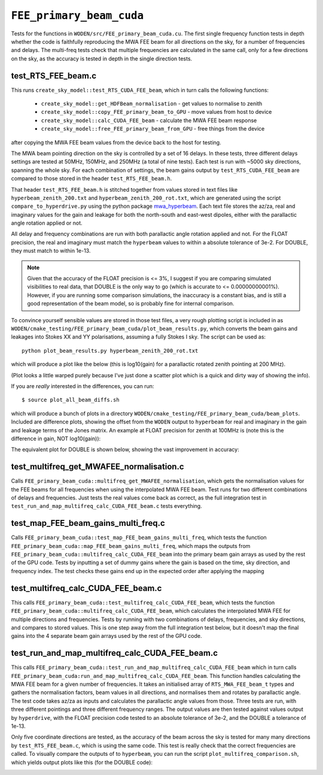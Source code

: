 .. _mwa_hyperbeam: https://pypi.org/project/mwa-hyperbeam/

.. _FEE_primary_beam_cuda_cmake:

``FEE_primary_beam_cuda``
===========================
Tests for the functions in ``WODEN/src/FEE_primary_beam_cuda.cu``. The first
single frequency function tests in depth whether the code is faithfully
reproducing the MWA FEE beam for all directions on the sky, for a number of
frequencies and delays. The multi-freq tests check that multiple frequencies
are calculated in the same call, only for a few directions on the sky, as the
accuracy is tested in depth in the single direction tests.

test_RTS_FEE_beam.c
*********************************
This runs ``create_sky_model::test_RTS_CUDA_FEE_beam``, which in turn calls
the following functions:

 - ``create_sky_model::get_HDFBeam_normalisation`` - get values to normalise to zenith
 - ``create_sky_model::copy_FEE_primary_beam_to_GPU`` - move values from host to device
 - ``create_sky_model::calc_CUDA_FEE_beam`` - calculate the MWA FEE beam response
 - ``create_sky_model::free_FEE_primary_beam_from_GPU`` - free things from the device

after copying the MWA FEE beam values from the device back to the host for testing.

The MWA beam pointing direction on the sky is controlled by a set of 16 delays.
In these tests, three different delays settings are tested at 50MHz, 150MHz, and
250MHz (a total of nine tests). Each test is run with ~5000 sky directions,
spanning the whole sky. For each combination of settings, the beam gains
output by ``test_RTS_CUDA_FEE_beam`` are compared to those stored in the header
``test_RTS_FEE_beam.h``.

That header ``test_RTS_FEE_beam.h`` is stitched together from values stored
in text files like ``hyperbeam_zenith_200.txt`` and ``hyperbeam_zenith_200_rot.txt``,
which are generated using the script ``compare_to_hyperdrive.py`` using the
python package `mwa_hyperbeam`_. Each text file stores the az/za, real and imaginary
values for the gain and leakage for both the north-south and east-west dipoles,
either with the parallactic angle rotation applied or not.

All delay and frequency combinations are run with both parallactic angle rotation
applied and not. For the FLOAT precision, the real and imaginary must match
the ``hyperbeam`` values to within a absolute tolerance of 3e-2. For DOUBLE,
they must match to within 1e-13.

.. note:: Given that the accuracy of the FLOAT precision is <= 3%, I suggest if you are comparing simulated visibilities to real data, that DOUBLE is the only way to go (which is accurate to <= 0.00000000001%). However, if you are running some comparison simulations, the inaccuracy is a constant bias, and is still a good representation of the beam model, so is probably fine for internal comparison.

To convince yourself sensible values are stored in those test files, a very rough
plotting script is included in as ``WODEN/cmake_testing/FEE_primary_beam_cuda/plot_beam_results.py``,
which converts the beam gains and leakages into Stokes
XX and YY polarisations, assuming a fully Stokes I sky. The script can be used
as::

  python plot_beam_results.py hyperbeam_zenith_200_rot.txt

which will produce a plot like the below (this is log10(gain) for a parallactic
rotated zenith pointing at 200 MHz).

.. image:: hyperbeam_zenith_200_rot.png
  :width: 400

(Plot looks a little warped purely because I've just done a scatter plot which
is a quick and dirty way of showing the info).

If you are *really* interested in the differences, you can run::

  $ source plot_all_beam_diffs.sh

which will produce a bunch of plots in a directory
``WODEN/cmake_testing/FEE_primary_beam_cuda/beam_plots``. Included are difference
plots, showing the offset from the ``WODEN`` output to ``hyperbeam`` for real
and imaginary in the gain and leakage terms of the Jones matrix. An example at
FLOAT precision for zenith at 100MHz is (note this is the difference
in gain, NOT log10(gain)):

.. image:: hyperbeam_zenith_100_rotzenith_100_rot_float_diff.png
  :width: 400


The equivalent plot for DOUBLE is shown below, showing the vast improvement in
accuracy:

.. image:: hyperbeam_zenith_100_rotzenith_100_rot_double_diff.png
  :width: 400

test_multifreq_get_MWAFEE_normalisation.c
*************************************************

Calls ``FEE_primary_beam_cuda::multifreq_get_MWAFEE_normalisation``, which gets
the normalisation values for the FEE beams for all frequencies when using the
interpolated MWA FEE beam. Test runs for two different combinations of delays
and frequencies. Just tests the real values come back as correct, as the
full integration test in ``test_run_and_map_multifreq_calc_CUDA_FEE_beam.c``
tests everything.

test_map_FEE_beam_gains_multi_freq.c
*************************************************************
Calls ``FEE_primary_beam_cuda::test_map_FEE_beam_gains_multi_freq``, which
tests the function ``FEE_primary_beam_cuda::map_FEE_beam_gains_multi_freq``,
which maps the outputs from ``FEE_primary_beam_cuda::multifreq_calc_CUDA_FEE_beam``
into the primary beam gain arrays as used by the rest of the GPU code. Tests
by inputting a set of dummy gains where the gain is based on the time, sky
direction, and frequency index. The test checks these gains end up in the
expected order after applying the mapping

test_multifreq_calc_CUDA_FEE_beam.c
**************************************
This calls ``FEE_primary_beam_cuda::test_multifreq_calc_CUDA_FEE_beam``, which
tests the function ``FEE_primary_beam_cuda::multifreq_calc_CUDA_FEE_beam``,
which calculates the interpolated MWA FEE for multiple directions and frequencies.
Tests by running with two combinations of delays, frequencies, and sky directions,
and compares to stored values. This is one step away from the full integration test
below, but it doesn't map the final gains into the 4 separate beam gain
arrays used by the rest of the GPU code.

test_run_and_map_multifreq_calc_CUDA_FEE_beam.c
****************************************************
This calls ``FEE_primary_beam_cuda::test_run_and_map_multifreq_calc_CUDA_FEE_beam``
which in turn calls ``FEE_primary_beam_cuda:run_and_map_multifreq_calc_CUDA_FEE_beam``.
This function handles calculating the MWA FEE beam for a given number of
frequencies. It takes an initialised array of ``RTS_MWA_FEE_beam_t`` types and
gathers the normalisation factors, beam values in all directions, and
normalises them and rotates by parallactic angle. The test code takes az/za
as inputs and calculates the parallactic angle values from those. Three
tests are run, with three different pointings and three different frequency
ranges. The output values are then tested against values output by ``hyperdrive``,
with the FLOAT precision code tested to an absolute tolerance of 3e-2, and
the DOUBLE a tolerance of 1e-13.

Only five coordinate directions are tested, as the accuracy of the beam across
the sky is tested for many many directions by ``test_RTS_FEE_beam.c``, which
is using the same code. This test is really check that the correct frequencies
are called. To visually compare the outputs of to ``hyperbeam``, you can
run the script ``plot_multifreq_comparison.sh``, which yields output plots
like this (for the DOUBLE code):

.. image:: multi_zenith_freqs1.png
  :width: 800
